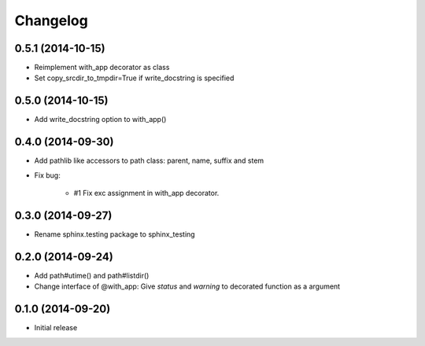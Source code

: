 Changelog
==========

0.5.1 (2014-10-15)
-------------------
* Reimplement with_app decorator as class
* Set copy_srcdir_to_tmpdir=True if write_docstring is specified

0.5.0 (2014-10-15)
-------------------
* Add write_docstring option to with_app()

0.4.0 (2014-09-30)
-------------------
- Add pathlib like accessors to path class: parent, name, suffix and stem
- Fix bug:

   - #1 Fix exc assignment in with_app decorator.

0.3.0 (2014-09-27)
-------------------
- Rename sphinx.testing package to sphinx_testing

0.2.0 (2014-09-24)
-------------------
- Add path#utime() and path#listdir()
- Change interface of @with_app: Give `status` and `warning` to decorated function as a argument

0.1.0 (2014-09-20)
-------------------
- Initial release
